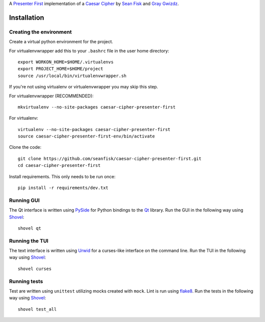 A `Presenter First`_ implementation of a `Caesar Cipher`_ by `Sean Fisk`_ and `Gray Gwizdz`_.

.. _Caesar Cipher: http://en.wikipedia.org/wiki/Caesar_cipher
.. _Sean Fisk: mailto:sean@seanfisk.com
.. _Gray Gwizdz: mailto:gray.gwizdz@gmail.com
.. _Presenter First: http://atomicobject.com/pages/Presenter+First

.. image:: https://secure.travis-ci.org/seanfisk/caesar-cipher-presenter-first.png
   :target: https://secure.travis-ci.org/seanfisk/caesar-cipher-presenter-first

============
Installation
============

------------------------
Creating the environment
------------------------

Create a virtual python environment for the project.

For virtualenvwrapper add this to your ``.bashrc`` file in the user home directory::

    export WORKON_HOME=$HOME/.virtualenvs
    export PROJECT_HOME=$HOME/project
    source /usr/local/bin/virtualenvwrapper.sh

If you're not using virtualenv or virtualenvwrapper you may skip this step.

For virtualenvwrapper (RECOMMENDED)::

    mkvirtualenv --no-site-packages caesar-cipher-presenter-first

For virtualenv::

    virtualenv --no-site-packages caesar-cipher-presenter-first
    source caesar-cipher-presenter-first-env/bin/activate

Clone the code::

    git clone https://github.com/seanfisk/caesar-cipher-presenter-first.git
    cd caesar-cipher-presenter-first

Install requirements. This only needs to be run once::

    pip install -r requirements/dev.txt

-----------
Running GUI
-----------

The Qt interface is written using PySide_ for Python bindings to the Qt_ library. Run the GUI in the following way using Shovel_::

    shovel qt

.. _PySide: http://qt-project.org/wiki/PySide
.. _Qt: http://qt-project.org/


---------------
Running the TUI
---------------

The text interface is written using Urwid_ for a curses-like interface on the command line. Run the TUI in the following way using Shovel_::

    shovel curses

.. _Urwid: http://excess.org/urwid/

-------------
Running tests
-------------

Test are written using ``unittest`` utilizing mocks created with ``mock``. Lint is run using flake8_. Run the tests in the following way using Shovel_::

    shovel test_all

.. _Shovel: https://github.com/seomoz/shovel
.. _flake8: https://pypi.python.org/pypi/flake8
